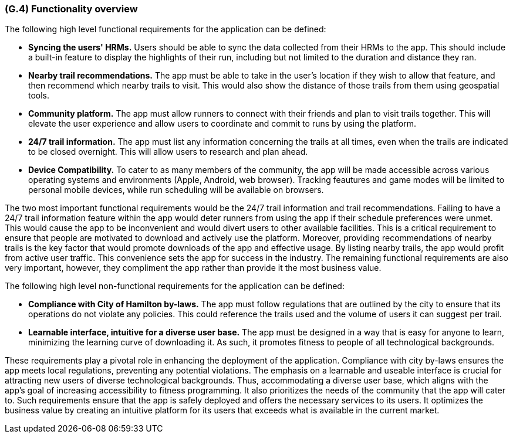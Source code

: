 [#g4,reftext=G.4]
=== (G.4) Functionality overview

ifdef::env-draft[]
TIP: _Overview of the functions (behavior) of the system. Principal properties only (details are in the System book). It is a short overview of the functions of the future system, a kind of capsule version of book S, skipping details but enabling readers to get a quick grasp of what the system will do._  <<BM22>>
endif::[]

The following high level functional requirements for the application can be defined:

- *Syncing the users' HRMs.* Users should be able to sync the data collected from their HRMs to the app. This should include a built-in feature to display the highlights of their run, including but not limited to the duration and distance they ran.

- *Nearby trail recommendations.* The app must be able to take in the user's location if they wish to allow that feature, and then recommend which nearby trails to visit. This would also show the distance of those trails from them using geospatial tools.

- *Community platform.* The app must allow runners to connect with their friends and plan to visit trails together. This will elevate the user experience and allow users to coordinate and commit to runs by using the platform.

- *24/7 trail information.* The app must list any information concerning the trails at all times, even when the trails are indicated to be closed overnight. This will allow users to research and plan ahead. 

- *Device Compatibility.* To cater to as many members of the community, the app will be made accessible across various operating systems and environments (Apple, Android, web browser). Tracking feautures and game modes will be limited to personal mobile devices, while run scheduling will be available on browsers.

The two most important functional requirements would be the 24/7 trail information and trail recommendations. Failing to have a 24/7 trail information feature within the app would deter runners from using the app if their schedule preferences were unmet. This would cause the app to be inconvenient and would divert users to other available facilities. This is a critical requirement to ensure that people are motivated to download and actively use the platform. Moreover, providing recommendations of nearby trails is the key factor that would promote downloads of the app and effective usage. By listing nearby trails, the app would profit from active user traffic. This convenience sets the app for success in the industry. The remaining functional requirements are also very important, however, they compliment the app rather than provide it the most business value.

The following high level non-functional requirements for the application can be defined:

- *Compliance with City of Hamilton by-laws.* The app must follow regulations that are outlined by the city to ensure that its operations do not violate any policies. This could reference the trails used and the volume of users it can suggest per trail. 

- *Learnable interface, intuitive for a diverse user base.* The app must be designed in a way that is easy for anyone to learn, minimizing the learning curve of downloading it. As such, it promotes fitness to people of all technological backgrounds.

These requirements play a pivotal role in enhancing the deployment of the application. Compliance with city by-laws ensures the app meets local regulations, preventing any potential violations. The emphasis on a learnable and useable interface is crucial for attracting new users of diverse technological backgrounds. Thus, accommodating a diverse user base, which aligns with the app's goal of increasing accessibility to fitness programming. It also prioritizes the needs of the community that the app will cater to. Such requirements ensure that the app is safely deployed and offers the necessary services to its users. It optimizes the business value by creating an intuitive platform for its users that exceeds what is available in the current market. 

